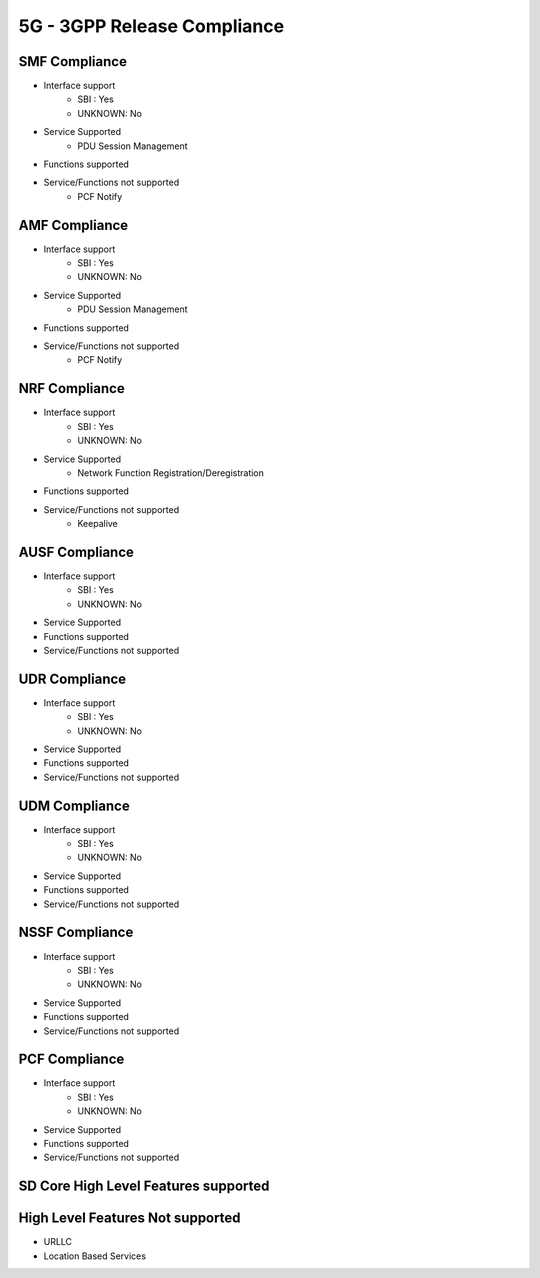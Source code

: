5G - 3GPP Release Compliance
============================

SMF Compliance
--------------
* Interface support
    * SBI : Yes
    * UNKNOWN: No
* Service Supported
    * PDU Session Management
* Functions supported
* Service/Functions not supported
    * PCF Notify

AMF Compliance
--------------
* Interface support
    * SBI : Yes
    * UNKNOWN: No
* Service Supported
    * PDU Session Management
* Functions supported
* Service/Functions not supported
    * PCF Notify


NRF Compliance
--------------
* Interface support
    * SBI : Yes
    * UNKNOWN: No
* Service Supported
    * Network Function Registration/Deregistration
* Functions supported
* Service/Functions not supported
    * Keepalive


AUSF Compliance
---------------
* Interface support
    * SBI : Yes
    * UNKNOWN: No
* Service Supported
* Functions supported
* Service/Functions not supported


UDR Compliance
--------------
* Interface support
    * SBI : Yes
    * UNKNOWN: No
* Service Supported
* Functions supported
* Service/Functions not supported


UDM Compliance
--------------
* Interface support
    * SBI : Yes
    * UNKNOWN: No
* Service Supported
* Functions supported
* Service/Functions not supported


NSSF Compliance
---------------
* Interface support
    * SBI : Yes
    * UNKNOWN: No
* Service Supported
* Functions supported
* Service/Functions not supported


PCF Compliance
--------------
* Interface support
    * SBI : Yes
    * UNKNOWN: No
* Service Supported
* Functions supported
* Service/Functions not supported


SD Core High Level Features supported
-------------------------------------

High Level Features Not supported
---------------------------------
* URLLC
* Location Based Services
